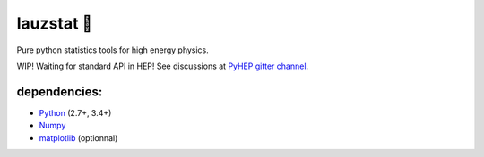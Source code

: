 lauzstat 🚧
^^^^^^^^^^^

Pure python statistics tools for high energy physics.


.. image:: https://travis-ci.org/marinang/statnight.svg?branch=master
    :target: https://travis-ci.org/marinang/statnight


.. image:: https://img.shields.io/coveralls/github/marinang/statnight.svg
    :alt: Coveralls github
    :target: https://coveralls.io/github/marinang/statnight?branch=master

WIP! Waiting for standard API in HEP! See discussions at `PyHEP gitter channel <https://gitter.im/HSF/PyHEP>`_.

dependencies:
=============

- `Python <http://docs.python-guide.org/en/latest/starting/installation/>`__ (2.7+, 3.4+)
- `Numpy <https://scipy.org/install.html>`__
- `matplotlib <https://matplotlib.org/users/installing.html>`__ (optionnal)
